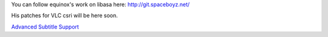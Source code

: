 You can follow equinox's work on libasa here: http://git.spaceboyz.net/

His patches for VLC csri will be here soon.

.. raw:: mediawiki

   {{GSoC}}

`Advanced Subtitle Support <Category:SoC_2007_Project>`__
